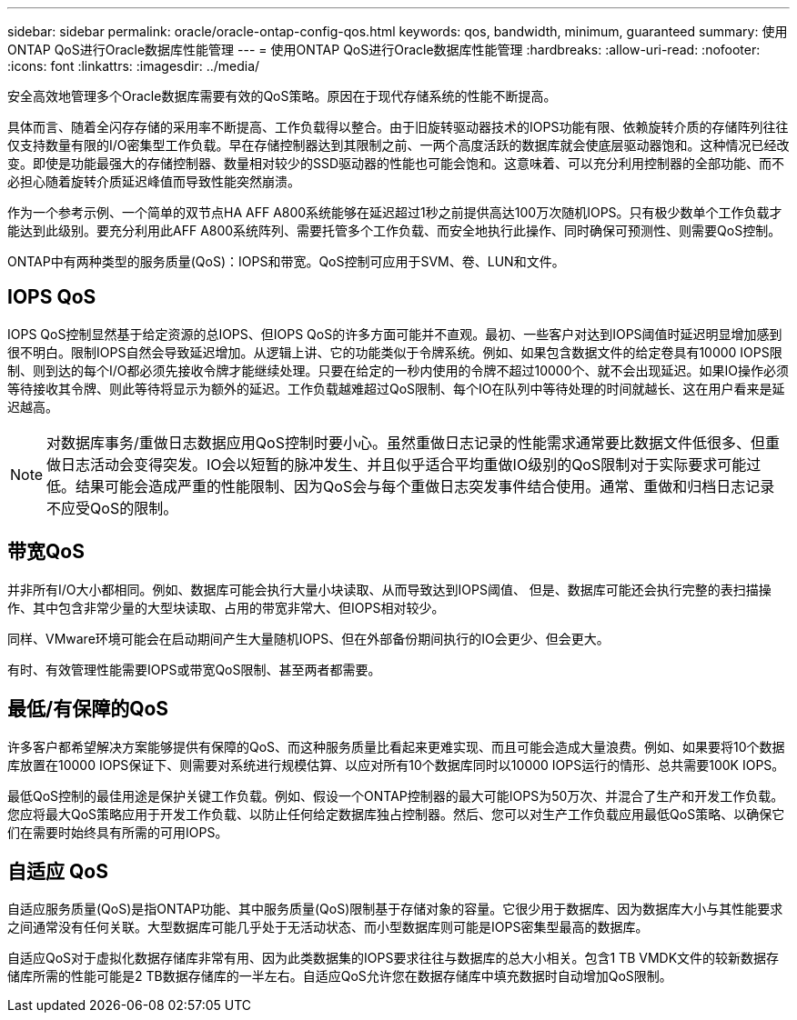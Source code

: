 ---
sidebar: sidebar 
permalink: oracle/oracle-ontap-config-qos.html 
keywords: qos, bandwidth, minimum, guaranteed 
summary: 使用ONTAP QoS进行Oracle数据库性能管理 
---
= 使用ONTAP QoS进行Oracle数据库性能管理
:hardbreaks:
:allow-uri-read: 
:nofooter: 
:icons: font
:linkattrs: 
:imagesdir: ../media/


[role="lead"]
安全高效地管理多个Oracle数据库需要有效的QoS策略。原因在于现代存储系统的性能不断提高。

具体而言、随着全闪存存储的采用率不断提高、工作负载得以整合。由于旧旋转驱动器技术的IOPS功能有限、依赖旋转介质的存储阵列往往仅支持数量有限的I/O密集型工作负载。早在存储控制器达到其限制之前、一两个高度活跃的数据库就会使底层驱动器饱和。这种情况已经改变。即使是功能最强大的存储控制器、数量相对较少的SSD驱动器的性能也可能会饱和。这意味着、可以充分利用控制器的全部功能、而不必担心随着旋转介质延迟峰值而导致性能突然崩溃。

作为一个参考示例、一个简单的双节点HA AFF A800系统能够在延迟超过1秒之前提供高达100万次随机IOPS。只有极少数单个工作负载才能达到此级别。要充分利用此AFF A800系统阵列、需要托管多个工作负载、而安全地执行此操作、同时确保可预测性、则需要QoS控制。

ONTAP中有两种类型的服务质量(QoS)：IOPS和带宽。QoS控制可应用于SVM、卷、LUN和文件。



== IOPS QoS

IOPS QoS控制显然基于给定资源的总IOPS、但IOPS QoS的许多方面可能并不直观。最初、一些客户对达到IOPS阈值时延迟明显增加感到很不明白。限制IOPS自然会导致延迟增加。从逻辑上讲、它的功能类似于令牌系统。例如、如果包含数据文件的给定卷具有10000 IOPS限制、则到达的每个I/O都必须先接收令牌才能继续处理。只要在给定的一秒内使用的令牌不超过10000个、就不会出现延迟。如果IO操作必须等待接收其令牌、则此等待将显示为额外的延迟。工作负载越难超过QoS限制、每个IO在队列中等待处理的时间就越长、这在用户看来是延迟越高。


NOTE: 对数据库事务/重做日志数据应用QoS控制时要小心。虽然重做日志记录的性能需求通常要比数据文件低很多、但重做日志活动会变得突发。IO会以短暂的脉冲发生、并且似乎适合平均重做IO级别的QoS限制对于实际要求可能过低。结果可能会造成严重的性能限制、因为QoS会与每个重做日志突发事件结合使用。通常、重做和归档日志记录不应受QoS的限制。



== 带宽QoS

并非所有I/O大小都相同。例如、数据库可能会执行大量小块读取、从而导致达到IOPS阈值、 但是、数据库可能还会执行完整的表扫描操作、其中包含非常少量的大型块读取、占用的带宽非常大、但IOPS相对较少。

同样、VMware环境可能会在启动期间产生大量随机IOPS、但在外部备份期间执行的IO会更少、但会更大。

有时、有效管理性能需要IOPS或带宽QoS限制、甚至两者都需要。



== 最低/有保障的QoS

许多客户都希望解决方案能够提供有保障的QoS、而这种服务质量比看起来更难实现、而且可能会造成大量浪费。例如、如果要将10个数据库放置在10000 IOPS保证下、则需要对系统进行规模估算、以应对所有10个数据库同时以10000 IOPS运行的情形、总共需要100K IOPS。

最低QoS控制的最佳用途是保护关键工作负载。例如、假设一个ONTAP控制器的最大可能IOPS为50万次、并混合了生产和开发工作负载。您应将最大QoS策略应用于开发工作负载、以防止任何给定数据库独占控制器。然后、您可以对生产工作负载应用最低QoS策略、以确保它们在需要时始终具有所需的可用IOPS。



== 自适应 QoS

自适应服务质量(QoS)是指ONTAP功能、其中服务质量(QoS)限制基于存储对象的容量。它很少用于数据库、因为数据库大小与其性能要求之间通常没有任何关联。大型数据库可能几乎处于无活动状态、而小型数据库则可能是IOPS密集型最高的数据库。

自适应QoS对于虚拟化数据存储库非常有用、因为此类数据集的IOPS要求往往与数据库的总大小相关。包含1 TB VMDK文件的较新数据存储库所需的性能可能是2 TB数据存储库的一半左右。自适应QoS允许您在数据存储库中填充数据时自动增加QoS限制。
